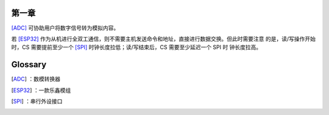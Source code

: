 第一章
^^^^^^
[ADC]_ 可协助用户将数字信号转为模拟内容。

若 [ESP32]_ 作为从机进行全双工通信，则不需要主机发送命令和地址，直接进行数据交换。但此时需要注意 的是，读/写操作开始时，CS 需要提前至少一个 [SPI]_ 时钟长度拉低；读/写结束后，CS 需要至少延迟一个 SPI 时 钟长度拉高。


Glossary
^^^^^^^^
.. [ADC] ：数模转换器
.. [ESP32] ：一款乐鑫模组
.. [SPI] ：串行外设接口
